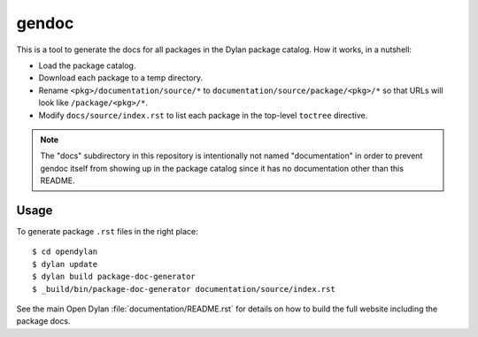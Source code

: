 gendoc
======

This is a tool to generate the docs for all packages in the Dylan package
catalog. How it works, in a nutshell:

* Load the package catalog.
* Download each package to a temp directory.
* Rename ``<pkg>/documentation/source/*`` to
  ``documentation/source/package/<pkg>/*`` so that URLs will look like
  ``/package/<pkg>/*``.
* Modify ``docs/source/index.rst`` to list each package in the top-level
  ``toctree`` directive.

.. note:: The "docs" subdirectory in this repository is intentionally not named
          "documentation" in order to prevent gendoc itself from showing up in
          the package catalog since it has no documentation other than this
          README.

Usage
-----

To generate package ``.rst`` files in the right place::

   $ cd opendylan
   $ dylan update
   $ dylan build package-doc-generator
   $ _build/bin/package-doc-generator documentation/source/index.rst

See the main Open Dylan :file:`documentation/README.rst` for details on how to
build the full website including the package docs.
